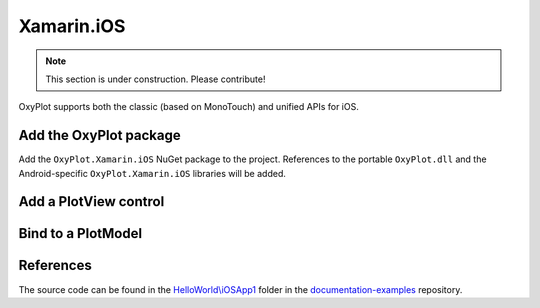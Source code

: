 ===========
Xamarin.iOS
===========

.. note:: This section is under construction. Please contribute!


OxyPlot supports both the classic (based on MonoTouch) and unified APIs for iOS.

Add the OxyPlot package
-----------------------

Add the ``OxyPlot.Xamarin.iOS`` NuGet package to the project. References to the portable ``OxyPlot.dll`` and the Android-specific ``OxyPlot.Xamarin.iOS`` libraries will be added.

Add a PlotView control
----------------------

Bind to a PlotModel
-------------------

References
----------

The source code can be found in the `HelloWorld\\iOSApp1 <https://github.com/oxyplot/documentation-examples/tree/master/HelloWorld/iOSApp1>`_ folder in the `documentation-examples <https://github.com/oxyplot/documentation-examples>`_ repository.